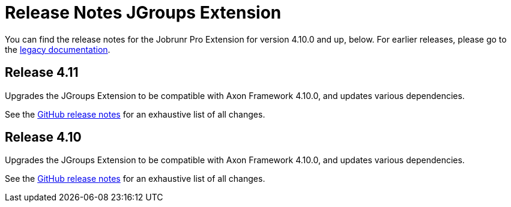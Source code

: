 = Release Notes JGroups Extension
:navtitle: Release notes

You can find the release notes for the Jobrunr Pro Extension for version 4.10.0 and up, below.
For earlier releases, please go to the link:https://legacydocs.axoniq.io/reference-guide/release-notes/rn-extensions/rn-jgroups[legacy documentation].

== Release 4.11

Upgrades the JGroups Extension to be compatible with Axon Framework 4.10.0, and updates various dependencies.

See the link:https://github.com/AxonFramework/extension-jgroups/releases/tag/axon-jgroups-4.11.0[GitHub release notes] for an exhaustive list of all changes.

== Release 4.10

Upgrades the JGroups Extension to be compatible with Axon Framework 4.10.0, and updates various dependencies.

See the link:https://github.com/AxonFramework/extension-jgroups/releases/tag/axon-jgroups-4.10.0[GitHub release notes] for an exhaustive list of all changes.